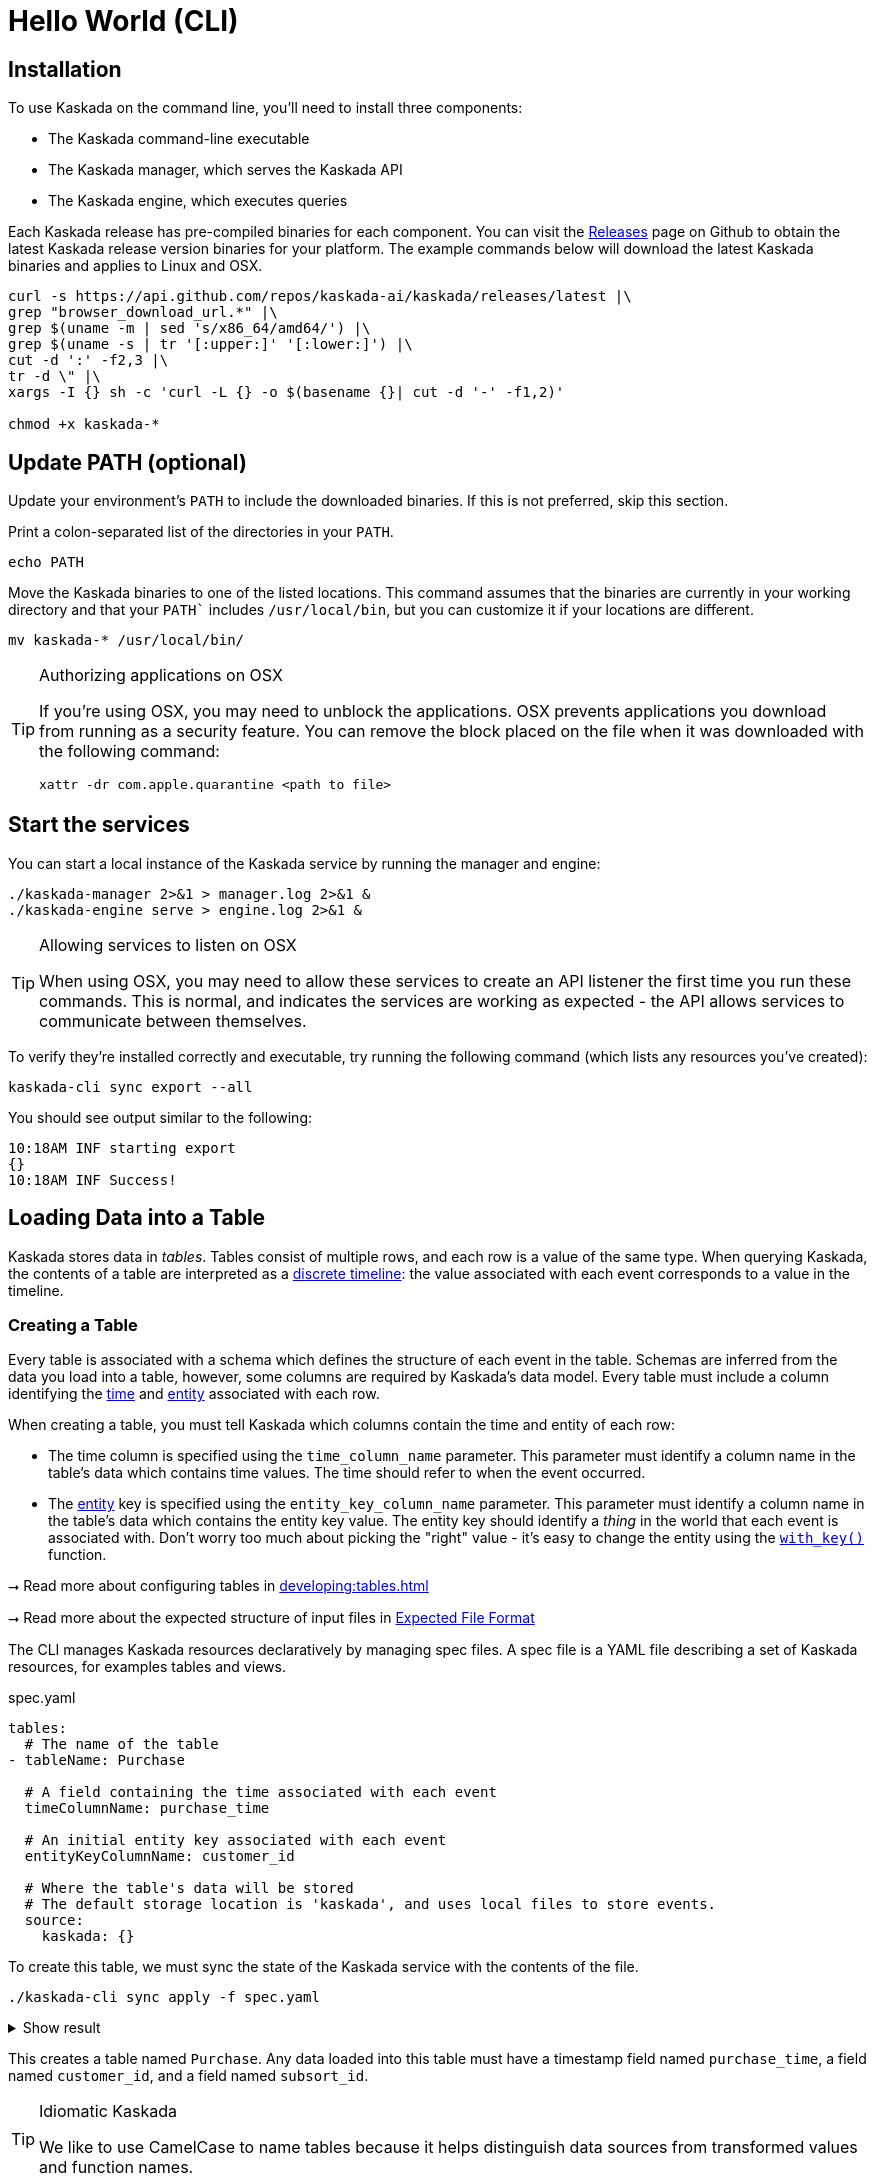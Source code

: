 = Hello World (CLI)

== Installation

To use Kaskada on the command line, you'll need to install three components:

* The Kaskada command-line executable
* The Kaskada manager, which serves the Kaskada API
* The Kaskada engine, which executes queries

Each Kaskada release has pre-compiled binaries for each component. 
You can visit the https://github.com/kaskada-ai/kaskada/releases[Releases] page on Github to obtain the latest Kaskada release version binaries for your platform.
The example commands below will download the latest Kaskada binaries and applies to Linux and OSX.


[source,bash]
----
curl -s https://api.github.com/repos/kaskada-ai/kaskada/releases/latest |\
grep "browser_download_url.*" |\
grep $(uname -m | sed 's/x86_64/amd64/') |\
grep $(uname -s | tr '[:upper:]' '[:lower:]') |\
cut -d ':' -f2,3 |\ 
tr -d \" |\ 
xargs -I {} sh -c 'curl -L {} -o $(basename {}| cut -d '-' -f1,2)'

chmod +x kaskada-*
----


== Update PATH (optional)

Update your environment's `PATH` to include the downloaded binaries. If this is not preferred, skip this section.

Print a colon-separated list of the directories in your `PATH`.

[source,bash]
----
echo PATH
----

Move the Kaskada binaries to one of the listed locations. 
This command assumes that the binaries are currently in your working directory and that your `PATH`` includes `/usr/local/bin`, but you can customize it if your locations are different.

[source,bash]
----
mv kaskada-* /usr/local/bin/
----

[TIP]
.Authorizing applications on OSX
====
If you're using OSX, you may need to unblock the applications.
OSX prevents applications you download from running as a security feature.
You can remove the block placed on the file when it was downloaded with the following command:

[source,bash]
----
xattr -dr com.apple.quarantine <path to file>
----
====

== Start the services 

You can start a local instance of the Kaskada service by running the manager and engine:

[source,bash]
----
./kaskada-manager 2>&1 > manager.log 2>&1 &
./kaskada-engine serve > engine.log 2>&1 &
----

[TIP]
.Allowing services to listen on OSX
====
When using OSX, you may need to allow these services to create an API listener the first time you run these commands.
This is normal, and indicates the services are working as expected - the API allows services to communicate between themselves.
====

To verify they're installed correctly and executable, try running the following command (which lists any resources you've created):

[source,bash]
----
kaskada-cli sync export --all
----

You should see output similar to the following:

[source,bash]
----
10:18AM INF starting export
{}  
10:18AM INF Success!
----

== Loading Data into a Table

Kaskada stores data in _tables_. Tables consist of multiple rows, and
each row is a value of the same type.
When querying Kaskada, the contents of a table are interpreted as a xref:fenl:continuity.adoc[discrete timeline]: the value associated with each event corresponds to a value in the timeline.

=== Creating a Table

Every table is associated with a schema which defines the structure of each event in the table.
Schemas are inferred from the data you load into a table, however, some columns are required by Kaskada's data model.
Every table must include a column identifying the xref:fenl:temporal-aggregation.adoc[time] and xref:fenl:entities.adoc[entity] associated with each row. 

When creating a table, you must tell Kaskada which columns contain the time and entity of each row:

* The time column is specified using the `time_column_name` parameter.
  This parameter must identify a column name in the table's data which contains time values.
  The time should refer to when the event occurred.
* The xref:fenl:entities.adoc[entity] key is specified using the `entity_key_column_name` parameter.
  This parameter must identify a column name in the table's data which contains the entity key value.
  The entity key should identify a _thing_ in the world that each event is associated with.
  Don't worry too much about picking the "right" value - it's easy to change the entity using the `xref:fenl:catalog.adoc#with-key[with_key()]` function.

****
⭢ Read more about configuring tables in xref:developing:tables.adoc[]

⭢ Read more about the expected structure of input files in xref:ROOT:loading-data.adoc#file-format[Expected File Format]
****

The CLI manages Kaskada resources declaratively by managing spec files. 
A spec file is a YAML file describing a set of Kaskada resources, for examples tables and views.

[source,yaml]
.spec.yaml
----
tables:
  # The name of the table
- tableName: Purchase               

  # A field containing the time associated with each event
  timeColumnName: purchase_time     

  # An initial entity key associated with each event
  entityKeyColumnName: customer_id  

  # Where the table's data will be stored
  # The default storage location is 'kaskada', and uses local files to store events.
  source:                          
    kaskada: {}
----

To create this table, we must sync the state of the Kaskada service with the contents of the file.

[source,bash]
----
./kaskada-cli sync apply -f spec.yaml
----

.Show result
[%collapsible]
====
[source,]
----
> 2:18PM INF starting plan
> 2:18PM INF resource not found on system, will create it kind=*kaskadav1alpha.Table name=GamePlay
> 2:18PM INF resource not found on system, will create it kind=*kaskadav1alpha.Table name=Purchase
> 2:18PM INF Success!
----
====


This creates a table named `Purchase`. Any data loaded into this table
must have a timestamp field named `purchase_time`, a field named
`customer_id`, and a field named `subsort_id`.

[TIP]
.Idiomatic Kaskada
====
We like to use CamelCase to name tables because it
helps distinguish data sources from transformed values and function
names.
====


=== Loading data

Now that we've created a table, we're ready to load some data into it.

[IMPORTANT]
====
A table must be xref:#creating-a-table[created] before data can be loaded into it.
====

Data can be loaded into a table in multiple ways. In this example we'll
load the contents of a Parquet file into the table. 

****
⭢  Read more about the different ways to load data in xref:ROOT:loading-data.adoc[Loading Data]
****

[source,bash]
----
# Download a file to load and save it to path 'purchase.parquet'
curl -L "https://drive.google.com/uc?export=download&id=1SLdIw9uc0RGHY-eKzS30UBhN0NJtslkk" -o purchase.parquet

# Load the file into the Purchase table (which was created in the previous step)
./kaskada-cli table load \
    --table Purchase \
    --file-path file://${PWD}/purchase.parquet
----

The file's content is added to the table.

== Querying data

Let's start by looking at the Purchase table without any filters.
Begin by creating a text file with the following query:

[source,Fenl]
.query.fenl
----
Purchase
----

This query will return all of the columns and rows contained in a table.
Run it by sending the query to `kaskada-cli query run`:

[source,bash]
----
cat query.fenl | ./kaskada-cli query run --stdout --response-as csv
----

This query will return all of the columns and rows contained in a table.
It can be helpful to limit your results to a single entity.
This makes it easier to see how a single entity changes over time.

[source,Fenl]
.query.fenl
----
Purchase | when(Purchase.customer_id == "patrick")
----

[source,bash]
----
cat query.fenl | ./kaskada-cli query run --stdout --response-as csv
----
In this example, we build a pipeline of functions using the `|` character.
We begin with the timeline produced by the table `Purchase`, then filter it to the set of times where the purchase's customer is `"patrick"` using the `xref:fenl:catalog.adoc#when[when()]` function.

Kaskada's query language provides a rich set of xref:fenl:catalog.adoc[operations] for reasoning about time.
Here's a more sophisticated example that touches on many of the unique features of Kaskada queries:

[source,Fenl]
.query.fenl
----
# How many big purchases happen each hour and where?
let cadence = hourly()

# Anything can be named and re-used
let hourly_big_purchases = purchase
| when(Purchase.amount > 10)

# Filter anywhere
| count(window=since(cadence))

# Aggregate anything
| when(cadence)

# Shift timelines relative to each other
let purchases_now = count(Purchase)
let purchases_yesterday =
   purchases_now | shift_by(days(1))

# Records are just another type
in { hourly_big_purchases, purchases_in_last_day: purchases_now - purchases_yesterday }
| extend({
  # …modify them sequentially
  last_visit_region: last(Pageview.region)
})
----

****
⭢  Read more about writing queries in xref:developing:queries.adoc[]
****

=== Configuring query execution

A given query can be computed in different ways.
You can configure how a query is executed by providing arguments to the CLI command.

==== Changing how the result timeline is output

When you make a query, the resulting timeline is interpreted in one of two ways: as a history or as a snapshot.

* A timeline *History* generates a value each time there is a change in the value for the entity, and each row is associated with a different entity and point in time.
* A timeline *Snapshot* generates a value for each entity at the same point in time; each row is associated with a different entity, but all rows are associated with the same time.

By default, timelines are output as histories.
You can output a timeline as a snapshot by setting the `--result-behavior` argument to `final-results`.

[source,Fenl]
----
cat query.fenl | ./kaskada-cli query run --result-behavior final-results
----

==== Limiting how many rows are returned

You can limit the number of rows returned from a query:

[source,Fenl]
----
cat query.fenl | ./kaskada-cli query run --preview-rows 10
----

[TIP]
====
This may return more rows that you asked for.
Kaskada computes data in batches. 
When you configure `--preview-rows` Kaskada stops processing at the end of a batch once the given number of rows have been computed, and returns all the rows that were computed.
====

****
⭢  Read more about configuring queries in xref:developing:queries.adoc#configuring-how-queries-are-computed[Configuring Queries]
****

== Conclusion

Congratulations, you've begun processing events with Kaskada!

Where you go now is up to you

****
⭢  Read about Kaskada's query language in xref:fenl:fenl-quick-start.adoc[Query Syntax > Introduction]

⭢  Read about real-time ML in xref:tools-and-resources:training-realtime-ml-models.adoc[]

⭢  Explore some code samples in https://github.com/kaskada-ai/kaskada/tree/main/examples[the examples directory (Github)]

⭢  Check out the source code on https://github.com/kaskada-ai/kaskada[Github]
****
